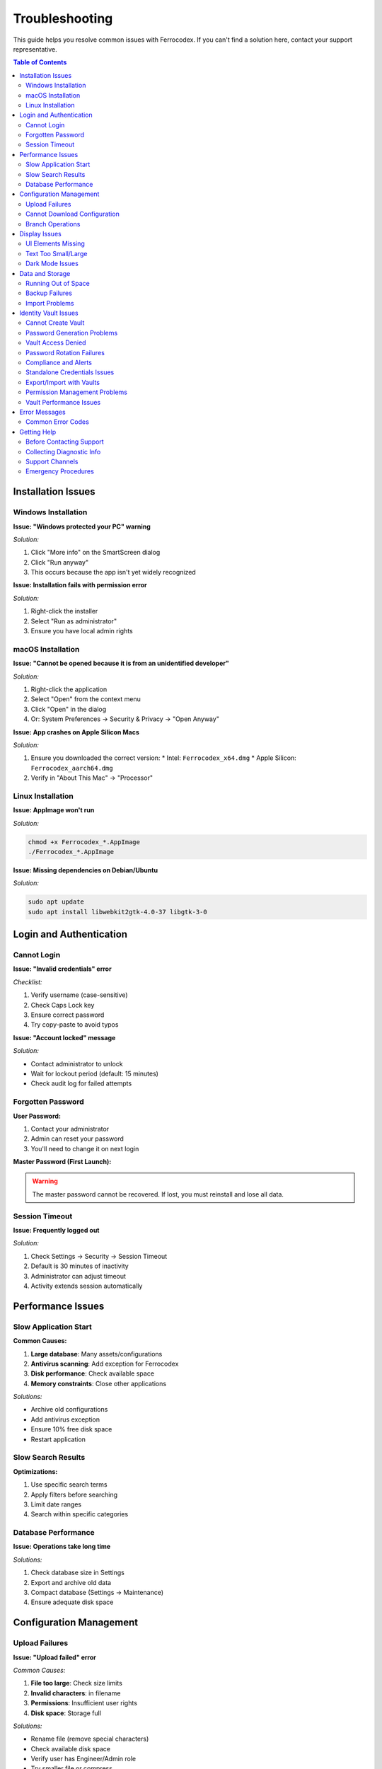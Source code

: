 Troubleshooting
===============

This guide helps you resolve common issues with Ferrocodex. If you can't find a solution here, contact your support representative.

.. contents:: Table of Contents
   :local:
   :depth: 2

Installation Issues
-------------------

Windows Installation
^^^^^^^^^^^^^^^^^^^^

**Issue: "Windows protected your PC" warning**

*Solution:*

1. Click "More info" on the SmartScreen dialog
2. Click "Run anyway"
3. This occurs because the app isn't yet widely recognized

**Issue: Installation fails with permission error**

*Solution:*

1. Right-click the installer
2. Select "Run as administrator"
3. Ensure you have local admin rights

macOS Installation
^^^^^^^^^^^^^^^^^^

**Issue: "Cannot be opened because it is from an unidentified developer"**

*Solution:*

1. Right-click the application
2. Select "Open" from the context menu
3. Click "Open" in the dialog
4. Or: System Preferences → Security & Privacy → "Open Anyway"

**Issue: App crashes on Apple Silicon Macs**

*Solution:*

1. Ensure you downloaded the correct version:
   * Intel: ``Ferrocodex_x64.dmg``
   * Apple Silicon: ``Ferrocodex_aarch64.dmg``
2. Verify in "About This Mac" → "Processor"

Linux Installation
^^^^^^^^^^^^^^^^^^

**Issue: AppImage won't run**

*Solution:*

.. code-block:: bash

   chmod +x Ferrocodex_*.AppImage
   ./Ferrocodex_*.AppImage

**Issue: Missing dependencies on Debian/Ubuntu**

*Solution:*

.. code-block:: bash

   sudo apt update
   sudo apt install libwebkit2gtk-4.0-37 libgtk-3-0

Login and Authentication
------------------------

Cannot Login
^^^^^^^^^^^^

**Issue: "Invalid credentials" error**

*Checklist:*

1. Verify username (case-sensitive)
2. Check Caps Lock key
3. Ensure correct password
4. Try copy-paste to avoid typos

**Issue: "Account locked" message**

*Solution:*

* Contact administrator to unlock
* Wait for lockout period (default: 15 minutes)
* Check audit log for failed attempts

Forgotten Password
^^^^^^^^^^^^^^^^^^

**User Password:**

1. Contact your administrator
2. Admin can reset your password
3. You'll need to change it on next login

**Master Password (First Launch):**

.. warning::
   The master password cannot be recovered. If lost, you must reinstall and lose all data.

Session Timeout
^^^^^^^^^^^^^^^

**Issue: Frequently logged out**

*Solution:*

1. Check Settings → Security → Session Timeout
2. Default is 30 minutes of inactivity
3. Administrator can adjust timeout
4. Activity extends session automatically

Performance Issues
------------------

Slow Application Start
^^^^^^^^^^^^^^^^^^^^^^

**Common Causes:**

1. **Large database**: Many assets/configurations
2. **Antivirus scanning**: Add exception for Ferrocodex
3. **Disk performance**: Check available space
4. **Memory constraints**: Close other applications

*Solutions:*

* Archive old configurations
* Add antivirus exception
* Ensure 10% free disk space
* Restart application

Slow Search Results
^^^^^^^^^^^^^^^^^^^

**Optimizations:**

1. Use specific search terms
2. Apply filters before searching
3. Limit date ranges
4. Search within specific categories

Database Performance
^^^^^^^^^^^^^^^^^^^^

**Issue: Operations take long time**

*Solutions:*

1. Check database size in Settings
2. Export and archive old data
3. Compact database (Settings → Maintenance)
4. Ensure adequate disk space

Configuration Management
------------------------

Upload Failures
^^^^^^^^^^^^^^^

**Issue: "Upload failed" error**

*Common Causes:*

1. **File too large**: Check size limits
2. **Invalid characters**: in filename
3. **Permissions**: Insufficient user rights
4. **Disk space**: Storage full

*Solutions:*

* Rename file (remove special characters)
* Check available disk space
* Verify user has Engineer/Admin role
* Try smaller file or compress

Cannot Download Configuration
^^^^^^^^^^^^^^^^^^^^^^^^^^^^^

**Issue: Download button not working**

*Checklist:*

1. Check browser download settings
2. Verify file still exists
3. Check user permissions
4. Try different browser

**Issue: Downloaded file is corrupted**

*Solutions:*

* Clear browser cache
* Try download again
* Check original upload integrity
* Verify from different user account

Branch Operations
^^^^^^^^^^^^^^^^^

**Issue: Cannot create branch**

*Requirements:*

* Must have configuration to branch from
* Engineer or Administrator role
* Unique branch name

**Issue: Merge conflicts**

*Best Practices:*

1. Document changes in branch
2. Communicate with team
3. Download both versions first
4. Manually resolve if needed

Display Issues
--------------

UI Elements Missing
^^^^^^^^^^^^^^^^^^^

**Common Fixes:**

1. Refresh page (F5)
2. Clear browser cache
3. Check zoom level (Ctrl/Cmd + 0)
4. Update graphics drivers
5. Try different display resolution

Text Too Small/Large
^^^^^^^^^^^^^^^^^^^^

**Adjustments:**

* Windows: Ctrl + Plus/Minus
* macOS: Cmd + Plus/Minus
* Settings → Display → Font Size

Dark Mode Issues
^^^^^^^^^^^^^^^^

**If UI elements are incorrect:**

1. Toggle theme off/on
2. Restart application
3. Check system theme settings
4. Report specific elements affected

Data and Storage
----------------

Running Out of Space
^^^^^^^^^^^^^^^^^^^^

**Check Storage:**

1. Settings → System → Storage Info
2. Shows database size
3. Configuration storage usage

**Free Up Space:**

1. Export old configurations
2. Delete from system
3. Archive audit logs
4. Compact database

Backup Failures
^^^^^^^^^^^^^^^

**Issue: Export fails**

*Solutions:*

1. Check destination has space
2. Verify write permissions
3. Try smaller export (date range)
4. Export without audit logs

Import Problems
^^^^^^^^^^^^^^^

**Issue: Import doesn't work**

*Requirements:*

* Valid Ferrocodex export file
* Matching version format
* Administrator privileges
* No corrupt ZIP file

Identity Vault Issues
---------------------

Cannot Create Vault
^^^^^^^^^^^^^^^^^^^

**Issue: "Create Vault" button disabled or missing**

*Solutions:*

1. Verify you have Engineer or Administrator role
2. Check if vault already exists for the asset
3. Ensure asset is saved before creating vault
4. Refresh the page and try again

**Issue: Vault creation fails with error**

*Common Causes:*

* Database space limitations
* Concurrent modification conflict
* Browser compatibility issues

*Solutions:*

1. Check available disk space
2. Close and reopen asset view
3. Try different browser
4. Contact administrator if persists

Password Generation Problems
^^^^^^^^^^^^^^^^^^^^^^^^^^^^

**Issue: Generate button not working**

*Solutions:*

1. Check browser JavaScript is enabled
2. Clear browser cache
3. Try manual password entry
4. Verify password policy settings

**Issue: Generated password rejected**

*Causes:*

* Password policy requirements changed
* Special characters not allowed
* Length requirements not met

*Solutions:*

1. Review password requirements
2. Adjust generation settings
3. Try shorter/longer password
4. Remove special characters if needed

Vault Access Denied
^^^^^^^^^^^^^^^^^^^

**Issue: "Access Denied" when opening vault**

*Solutions:*

1. Verify you have vault permissions:
   
   * Ask administrator for access
   * Check permission expiration
   * Review audit log for changes

2. If recently granted access:
   
   * Log out and back in
   * Clear browser cache
   * Wait 5 minutes for sync

**Issue: Cannot see vault contents**

*Requirements:*

* Read permission on specific vault
* Active user session
* Asset access rights

Password Rotation Failures
^^^^^^^^^^^^^^^^^^^^^^^^^^

**Issue: Rotation wizard won't complete**

*Common Problems:*

1. **Current password incorrect**:
   
   * Verify caps lock
   * Check password history
   * Try copy/paste

2. **New password invalid**:
   
   * Check complexity requirements
   * Avoid password reuse
   * Try generated password

3. **Network/timing issues**:
   
   * Check session hasn't expired
   * Retry the operation
   * Save work frequently

**Issue: Batch rotation stuck**

*Solutions:*

1. Cancel batch operation
2. Rotate passwords individually
3. Check for locked vaults
4. Review error messages

Compliance and Alerts
^^^^^^^^^^^^^^^^^^^^^

**Issue: Not receiving rotation reminders**

*Check:*

1. Notification settings enabled
2. Rotation schedule configured
3. Email address correct
4. Check spam folder

**Issue: Compliance dashboard empty**

*Solutions:*

1. Verify rotation schedules set
2. Check user has reporting access
3. Refresh dashboard data
4. Review date range filters

Standalone Credentials Issues
^^^^^^^^^^^^^^^^^^^^^^^^^^^^^

**Issue: Cannot create categories**

*Requirements:*

* Administrator or Engineer role
* Unique category name
* Valid parent category

*Solutions:*

1. Check role permissions
2. Use different category name
3. Create at root level first

**Issue: Search not finding credentials**

*Tips:*

1. Use partial search terms
2. Check category filters
3. Clear all filters and retry
4. Verify credential exists

Export/Import with Vaults
^^^^^^^^^^^^^^^^^^^^^^^^^

**Issue: Vault data not included in export**

*Checklist:*

1. "Include vault data" checked
2. Export permissions granted
3. Vaults contain data
4. No active vault locks

**Issue: Import fails with vault data**

*Common Causes:*

* Version incompatibility
* Corrupted export file
* Insufficient permissions
* Duplicate vault conflicts

*Solutions:*

1. Verify export file integrity
2. Check Ferrocodex versions match
3. Use Administrator account
4. Choose merge strategy

Permission Management Problems
^^^^^^^^^^^^^^^^^^^^^^^^^^^^^^

**Issue: Cannot grant vault permissions**

*Requirements:*

* Administrator role required
* Target user must exist
* Vault must be created

**Issue: Time-limited access not expiring**

*Solutions:*

1. Check system time/timezone
2. Review expiration settings
3. Manually revoke if needed
4. Check audit log

Vault Performance Issues
^^^^^^^^^^^^^^^^^^^^^^^^

**Issue: Vault operations slow**

*Optimizations:*

1. Limit vault size (< 100 entries)
2. Archive old passwords
3. Clear browser cache
4. Check database performance

**Issue: Search within vault slow**

*Tips:*

1. Use specific search terms
2. Search by label first
3. Use filters effectively
4. Paginate large results

Error Messages
--------------

Common Error Codes
^^^^^^^^^^^^^^^^^^

.. figure:: _static/images/error-dialog-example.png
   :alt: Example error dialog with error code
   :align: center
   :width: 500px

   *Example error dialog showing error code and message*

.. list-table::
   :header-rows: 1

   * - Error
     - Meaning
     - Solution
   * - ERR_AUTH_001
     - Authentication failed
     - Check credentials
   * - ERR_PERM_001
     - Insufficient permissions
     - Contact administrator
   * - ERR_FILE_001
     - File operation failed
     - Check disk space/permissions
   * - ERR_DB_001
     - Database error
     - Restart application
   * - ERR_SESS_001
     - Session expired
     - Login again
   * - ERR_VAULT_001
     - Vault access denied
     - Check vault permissions
   * - ERR_VAULT_002
     - Vault already exists
     - Use existing vault
   * - ERR_VAULT_003
     - Password policy violation
     - Meet complexity requirements
   * - ERR_VAULT_004
     - Rotation failed
     - Check current password
   * - ERR_VAULT_005
     - Export permission denied
     - Request export permission

Getting Help
------------

Before Contacting Support
^^^^^^^^^^^^^^^^^^^^^^^^^

1. **Document the issue:**
   
   * Exact error message
   * Steps to reproduce
   * Screenshot if possible
   * Time of occurrence

2. **Check basics:**
   
   * Application version
   * Operating system
   * Available disk space
   * User role/permissions

3. **Try standard fixes:**
   
   * Restart application
   * Reboot computer
   * Check for updates
   * Review this guide

Collecting Diagnostic Info
^^^^^^^^^^^^^^^^^^^^^^^^^^

**For support tickets:**

1. Go to Settings → About
2. Click "Copy System Info"
3. Include in support request
4. Attach relevant screenshots
5. Export recent audit logs

Support Channels
^^^^^^^^^^^^^^^^

During the alpha phase:

* Primary: Your designated support contact
* Include: System info, steps to reproduce
* Severity: Mark urgent issues appropriately
* Response: Check your agreed SLA

Emergency Procedures
^^^^^^^^^^^^^^^^^^^^

For critical issues:

1. **Document everything** immediately
2. **Stop using** affected features
3. **Contact support** urgently
4. **Prepare rollback** if needed
5. **Communicate** with team

Remember: Most issues have simple solutions. Work through this guide systematically before escalating.
